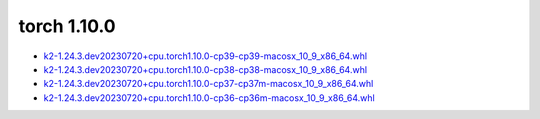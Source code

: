 torch 1.10.0
============


- `k2-1.24.3.dev20230720+cpu.torch1.10.0-cp39-cp39-macosx_10_9_x86_64.whl <https://huggingface.co/csukuangfj/k2/resolve/main/macos/k2-1.24.3.dev20230720+cpu.torch1.10.0-cp39-cp39-macosx_10_9_x86_64.whl>`_
- `k2-1.24.3.dev20230720+cpu.torch1.10.0-cp38-cp38-macosx_10_9_x86_64.whl <https://huggingface.co/csukuangfj/k2/resolve/main/macos/k2-1.24.3.dev20230720+cpu.torch1.10.0-cp38-cp38-macosx_10_9_x86_64.whl>`_
- `k2-1.24.3.dev20230720+cpu.torch1.10.0-cp37-cp37m-macosx_10_9_x86_64.whl <https://huggingface.co/csukuangfj/k2/resolve/main/macos/k2-1.24.3.dev20230720+cpu.torch1.10.0-cp37-cp37m-macosx_10_9_x86_64.whl>`_
- `k2-1.24.3.dev20230720+cpu.torch1.10.0-cp36-cp36m-macosx_10_9_x86_64.whl <https://huggingface.co/csukuangfj/k2/resolve/main/macos/k2-1.24.3.dev20230720+cpu.torch1.10.0-cp36-cp36m-macosx_10_9_x86_64.whl>`_
